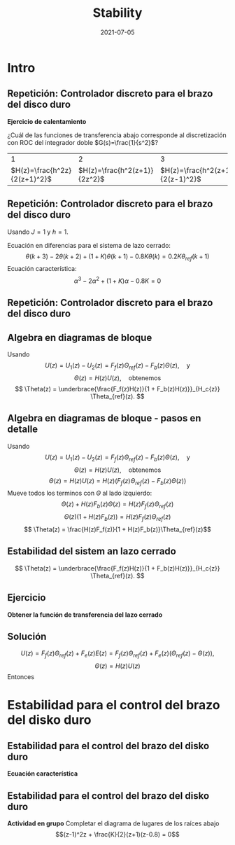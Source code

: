 #+OPTIONS: toc:nil
# #+LaTeX_CLASS: koma-article 

#+LATEX_CLASS: beamer
#+LATEX_CLASS_OPTIONS: [presentation,aspectratio=169]
#+OPTIONS: H:2

#+LaTex_HEADER: \usepackage{khpreamble}
#+LaTex_HEADER: \usepackage{amssymb}
#+LaTex_HEADER: \usepackage{tcolorbox}
#+LaTex_HEADER: \DeclareMathOperator{\shift}{q}
#+LaTex_HEADER: \DeclareMathOperator{\diff}{p}

#+title: Stability
#+date: 2021-07-05

* What do I want the students to understand?			   :noexport:
  - Como analisar estabilidad

* Which activities will the students do?			   :noexport:
  1. ZOH sampling of double-integrator
  2. Algebra en diagrama de bloque
  3. Root locus 
  4. Apply Jury's criterion

* Intro
** Repetición: Controlador discreto para el brazo del disco duro
   *Ejercicio de calentamiento*
   #+begin_export latex
  \begin{center}
  \begin{tikzpicture}
  \tikzset{node distance=2cm, 
      block/.style={rectangle, draw, minimum height=12mm, minimum width=14mm},
      sumnode/.style={circle, draw, inner sep=2pt}        
  }

    \node[coordinate] (input) {};
    \node[block, right of=input] (TR) {$F_f(z)$};
    \node[sumnode, right of=TR, node distance=30mm] (sum) {\tiny $\sum$};
    \node[block,right of=sum, node distance=30mm] (plant) {$H(z)$};
    %\node[sumnode, right of=plant, node distance=30mm] (sumdist) {$\sum$};
    %\node[coordinate, above of=sumdist, node distance=15mm] (dist) {};
    %\node[coordinate, right of=sumdist, node distance=15mm] (measure) {};
    \node[coordinate, right of=plant, node distance=30mm] (output) {};
    \node[coordinate, right of=plant, node distance=22mm] (measure) {};
    %\node[sumnode,below of=measure, node distance=25mm] (sumnoise) {$\sum$};
    %\node[coordinate, right of=sumnoise, node distance=15mm] (noise) {};
    \node[block,below of=plant, node distance=20mm] (SR) {$F_b(z)$};
    \draw[->] (input) -- node[above, pos=0.2] {$\theta_{ref}(k)$} (TR);
    \draw[->] (TR) -- node[above] {$u_1(k)$} (sum);
    \draw[->] (sum) -- node[above] {$u(k)$} (plant);
    \draw[->] (plant) -- node[at end, above] {$\theta(k)$} (output);
    \draw[->] (measure) |- (SR);
    \draw[->] (SR) -| (sum) node[right, pos=0.8] {$u_2(k)$} node[left, pos=0.96] {$-$};
  \end{tikzpicture}
  \end{center}
  #+end_export
  ¿Cuál de las funciones de transferencia abajo corresponde al discretización con ROC del integrador doble $G(s)=\frac{1}{s^2}$?
  |                             1 |                             2 |                             3 |
  | \(H(z)=\frac{h^2z}{2(z+1)^2}\)     | \(H(z)=\frac{h^2(z+1)}{2z^2}\) | \(H(z)=\frac{h^2(z+1)}{2(z-1)^2}\) |

** Repetición: Controlador discreto para el brazo del disco duro
   Usando $J=1$ y  $h=1$.
   #+begin_export latex
  \begin{center}
  \begin{tikzpicture}
  \tikzset{node distance=2cm, 
      block/.style={rectangle, draw, minimum height=12mm, minimum width=14mm},
      sumnode/.style={circle, draw, inner sep=2pt}        
  }

    \node[coordinate] (input) {};
    \node[block, right of=input] (TR) {$0.2K$};
    \node[sumnode, right of=TR, node distance=30mm] (sum) {\tiny $\sum$};
    \node[block,right of=sum, node distance=30mm] (plant) {$\theta(k) = \frac{1}{(\shift-1)^2}u(k)$};
    %\node[sumnode, right of=plant, node distance=30mm] (sumdist) {$\sum$};
    %\node[coordinate, above of=sumdist, node distance=15mm] (dist) {};
    %\node[coordinate, right of=sumdist, node distance=15mm] (measure) {};
    \node[coordinate, right of=plant, node distance=30mm] (output) {};
    \node[coordinate, right of=plant, node distance=22mm] (measure) {};
    %\node[sumnode,below of=measure, node distance=25mm] (sumnoise) {$\sum$};
    %\node[coordinate, right of=sumnoise, node distance=15mm] (noise) {};
    \node[block,below of=plant, node distance=20mm] (SR) {$K\frac{\shift - 0.8}{\shift}$};
    \draw[->] (input) -- node[above, pos=0.2] {$\theta_{ref}(k)$} (TR);
    \draw[->] (TR) -- node[above] {$u_1(k)$} (sum);
    \draw[->] (sum) -- node[above] {$u(k)$} (plant);
    \draw[->] (plant) -- node[at end, above] {$\theta(k)$} (output);
    \draw[->] (measure) |- (SR);
    \draw[->] (SR) -| (sum) node[right, pos=0.8] {$u_2(k)$} node[left, pos=0.96] {$-$};
  \end{tikzpicture}
  \end{center}
   #+end_export
   Ecuación en diferencias para el sistema de lazo cerrado:
   \[ \theta(k+3) -2\theta(k+2) + (1+K)\theta(k+1) - 0.8K\theta(k) = 0.2K\theta_{ref}(k+1)\]
   Ecuación característica:
   \[ \alpha^3 - 2\alpha^2 + (1+K)\alpha - 0.8K = 0\]

** Repetición: Controlador discreto para el brazo del disco duro
   #+begin_center
   \includegraphics[width=0.6\linewidth]{rlocus-disk-arm.discrete}
   #+end_center 

** Algebra en diagramas de bloque
   #+begin_export latex
  \begin{center}
  \begin{tikzpicture}
  \tikzset{node distance=2cm, 
      block/.style={rectangle, draw, minimum height=12mm, minimum width=14mm},
      sumnode/.style={circle, draw, inner sep=2pt}        
  }

    \node[coordinate] (input) {};
    \node[block, right of=input] (TR) {$F_f(z)$};
    \node[sumnode, right of=TR, node distance=30mm] (sum) {\tiny $\sum$};
    \node[block,right of=sum, node distance=30mm] (plant) {$H(z)$};
    %\node[sumnode, right of=plant, node distance=30mm] (sumdist) {$\sum$};
    %\node[coordinate, above of=sumdist, node distance=15mm] (dist) {};
    %\node[coordinate, right of=sumdist, node distance=15mm] (measure) {};
    \node[coordinate, right of=plant, node distance=30mm] (output) {};
    \node[coordinate, right of=plant, node distance=22mm] (measure) {};
    %\node[sumnode,below of=measure, node distance=25mm] (sumnoise) {$\sum$};
    %\node[coordinate, right of=sumnoise, node distance=15mm] (noise) {};
    \node[block,below of=plant, node distance=20mm] (SR) {$F_b(z)$};
    \draw[->] (input) -- node[above, pos=0.2] {$\theta_{ref}(k)$} (TR);
    \draw[->] (TR) -- node[above] {$u_1(k)$} (sum);
    \draw[->] (sum) -- node[above] {$u(k)$} (plant);
    \draw[->] (plant) -- node[at end, above] {$\theta(k)$} (output);
    \draw[->] (measure) |- (SR);
    \draw[->] (SR) -| (sum) node[right, pos=0.8] {$u_2(k)$} node[left, pos=0.96] {$-$};
  \end{tikzpicture}
  \end{center}
  #+end_export
  Usando \[U(z) = U_1(z) - U_2(z) = F_f(z)\Theta_{ref}(z) - F_b(z)\Theta(z), \quad \text{y}\]
  \[ \Theta(z) = H(z)U(z), \quad \text{obtenemos} \]
  \[ \Theta(z) = \underbrace{\frac{F_f(z)H(z)}{1 + F_b(z)H(z)}}_{H_c{z}} \Theta_{ref}(z). \]
 
** Algebra en diagramas de bloque - pasos en detalle
  Usando \[U(z) = U_1(z) - U_2(z) = F_f(z)\Theta_{ref}(z) - F_b(z)\Theta(z), \quad \text{y}\]
  \[ \Theta(z) = H(z)U(z), \quad \text{obtenemos} \]
  \[ \Theta(z) = H(z)U(z) = H(z)\left(F_f(z)\Theta_{ref}(z) - F_b(z)\Theta(z)\right)\]
  Mueve todos los terminos con \(\Theta\) al lado izquierdo:
  \[ \Theta(z) + H(z)F_b(z)\Theta(z) = H(z)F_f(z)\Theta_{ref}(z)\]
  \[ \Theta(z)\big(1 + H(z)F_b(z)\big) = H(z)F_f(z)\Theta_{ref}(z)\]
  \[ \Theta(z) = \frac{H(z)F_f(z)}{1 + H(z)F_b(z)}\Theta_{ref}(z)\]
 
** Estabilidad del sistem an lazo cerrado
  \[ \Theta(z) = \underbrace{\frac{F_f(z)H(z)}{1 + F_b(z)H(z)}}_{H_c{z}} \Theta_{ref}(z). \]

  \begin{tcolorbox}
  Estabilidad requiere que todos los polos del sistema, es decir las soluciones de la ecuación característica
  \[ 1 + F_b(z)H(z) = 0\]
  están en el interior del circulo unitario  del plano $z$.
  \end{tcolorbox}

** Ejercicio
   #+begin_export latex
  \begin{center}
  \begin{tikzpicture}
  \tikzset{node distance=2cm, 
      block/.style={rectangle, draw, minimum height=12mm, minimum width=14mm},
      sumnode/.style={circle, draw, inner sep=2pt}        
  }

    \node[coordinate] (input) {};
    \node[sumnode, right of=input, node distance=30mm] (sum) {\tiny $\sum$};
    \node[block, above of=sum] (TR) {$F_f(z)$};
    \node[block,right of=sum, node distance=20mm] (SR) {$F_e(z)$};
    \node[sumnode, right of=SR, node distance=20mm] (sum2) {\tiny $\sum$};
    \node[block,right of=sum2, node distance=30mm] (plant) {$H(z)$};
    %\node[sumnode, right of=plant, node distance=30mm] (sumdist) {$\sum$};
    %\node[coordinate, above of=sumdist, node distance=15mm] (dist) {};
    %\node[coordinate, right of=sumdist, node distance=15mm] (measure) {};
    \node[coordinate, right of=plant, node distance=30mm] (output) {};
    \node[coordinate, right of=plant, node distance=22mm] (measure) {};
    %\node[sumnode,below of=measure, node distance=25mm] (sumnoise) {$\sum$};
    %\node[coordinate, right of=sumnoise, node distance=15mm] (noise) {};
    \draw[->] (input) -- node[above, pos=0.2] {$\theta_{ref}(k)$} node[coordinate] (copy) {} (sum);
    \draw[->] (copy) |- (TR);
    \draw[->] (TR) -| node[above] {$u_1(k)$} (sum2);
    \draw[->] (sum) -- node[above] {$e(k) $} (SR);
    \draw[->] (SR) -- node[above] {$ u_2(k) $} (sum2);
    \draw[->] (sum2) -- node[above] {$u(k)$} (plant);
    \draw[->] (plant) -- node[at end, above] {$\theta(k)$} (output);
    \draw[->] (measure) -- ++(0,-20mm) -| (sum) node[left, pos=0.96] {$-$};
  \end{tikzpicture}
  \end{center}
  #+end_export

   *Obtener la función de transferencia del lazo cerrado*

** Solución
   \[ U(z) = F_f(z)\Theta_{ref}(z) + F_e(z)E(z) = F_f(z)\Theta_{ref}(z) + F_e(z)\big(\Theta_{ref}(z) - \Theta(z)\big), \]
   \[ \Theta(z) = H(z)U(z)\]
   Entonces
   \begin{align*}
   \Theta(z) &= H(z)U(z) = H(z)\left(F_f(z)\Theta_{ref}(z) + F_e(z)\big(\Theta_{ref}(z) - \Theta(z)\big)\right)\\
 &= H(z)F_f(z)\Theta_{ref}(z) + H(z)F_e(z)\Theta_{ref}(z) - H(z)F_e(z)\Theta(z)\\
\big(1 + H(z)F_e(z)\big) \Theta(z) &= H(z)\big(F_f(z) + F_e(z)\big)\Theta_{ref}(z)\\
\Theta(z) &= \frac{H(z)\big(F_f(z) + F_e(z)\big)}{1 + H(z)F_e(z)}\Theta_{ref}(z)
\end{align*}

* Estabilidad para el control del brazo del disko duro

** Estabilidad para el control del brazo del disko duro
   #+begin_export latex
  \begin{center}
  \begin{tikzpicture}
  \tikzset{node distance=2cm, 
      block/.style={rectangle, draw, minimum height=12mm, minimum width=14mm},
      sumnode/.style={circle, draw, inner sep=2pt}        
  }

    \node[coordinate] (input) {};
    \node[block, right of=input] (TR) {$F_f(z) = 0.2K$};
    \node[sumnode, right of=TR, node distance=30mm] (sum) {\tiny $\sum$};
    \node[block,right of=sum, node distance=30mm] (plant) {$H(z) = \frac{z+1}{2(z-1)^2}$};
    %\node[sumnode, right of=plant, node distance=30mm] (sumdist) {$\sum$};
    %\node[coordinate, above of=sumdist, node distance=15mm] (dist) {};
    %\node[coordinate, right of=sumdist, node distance=15mm] (measure) {};
    \node[coordinate, right of=plant, node distance=30mm] (output) {};
    \node[coordinate, right of=plant, node distance=22mm] (measure) {};
    %\node[sumnode,below of=measure, node distance=25mm] (sumnoise) {$\sum$};
    %\node[coordinate, right of=sumnoise, node distance=15mm] (noise) {};
    \node[block,below of=plant, node distance=20mm] (SR) {$F_b(z)=\frac{z-0.8}{z}$};
    \draw[->] (input) -- node[above, pos=0.2] {$\theta_{ref}(k)$} (TR);
    \draw[->] (TR) -- node[above] {$u_1(k)$} (sum);
    \draw[->] (sum) -- node[above] {$u(k)$} (plant);
    \draw[->] (plant) -- node[at end, above] {$\theta(k)$} (output);
    \draw[->] (measure) |- (SR);
    \draw[->] (SR) -| (sum) node[right, pos=0.8] {$u_2(k)$} node[left, pos=0.96] {$-$};
  \end{tikzpicture}
  \end{center}
  #+end_export

  *Ecuación característica*
  \begin{align*}
  1 + H(z)F_b(z) &= 0\\
  1 + \frac{z+1}{2(z-1)^2}K\frac{z-0.8}{z} &= 0\\
  (z-1)^2z + \frac{K}{2}(z+1)(z-0.8) &= 0
  \end{align*}


** Estabilidad para el control del brazo del disko duro
   *Actividad en grupo* Completar el diagrama de lugares de los raíces abajo
   \[(z-1)^2z + \frac{K}{2}(z+1)(z-0.8) = 0\]
   #+begin_export latex
   \begin{center}
     \begin{tikzpicture}[scale=2.5]
       \draw[->] (-1.2, 0) -- (1.2,0);
       \draw[->] (0, -1.2) -- (0,1.2);
       \node[red, pin=45:{2 polos del proceso}] at (1,0) {\large $\times$};
       \node[red, pin=135:{polo del controlador}] at (0,0) {\large $\times$};
       \node[green!70!black, pin=-145:{cero de controlador}] at (0.8,0) {\Large $\circ$};
       \node[green!70!black, pin=-145:{cero del proceso}] at (-1,0) {\Large $\circ$};
       \node at (0.8, -0.2) {$0.8$};
       \node at (1, -0.2) {$1$};
       \draw[domain=0:360, samples=361, dashed] plot ({cos(\x)}, {sin(\x)});
       \node[coordinate, pin=60:{$|z|=1$}] at (0.5, 0.87) {};
     \end{tikzpicture}
   \end{center}
   #+end_export


* Jury's criterion                                                 :noexport:
** El método de Jury para analizar estabilidad
Tenemos el polinomio característico
\[z^3 - 2z^2 + z + \frac{K}{2}(z^2 + 0.2z - 0.8)= z^3 + (0.5K-2)z^2 + (1+0.1K)z - 0.4K\]

*El método de Jury se usa para analisar si un polynomio tiene todos sus raíces en el interiod del círculo unitario*

** El método de Jury para analizar estabilidad

   Es como el método de Routh-Hurwitz de sistemas continuosos pero para sistemas discretos.

   Considera el sistema
   \[ H(z) = \frac{B(z)}{A(z)}. \] Es estable? Tenemos que investigar si los raíces del denominador están en el interiod del círculo unitario.

   La idea es investigar ciertas relaciónes algebraicas entre los coeficientes del polinomio \( A(z) = a_0z^n + a_1z^{n-1} + \cdots + a_n \).

** El método de Jury para analizar estabilidad
   Con \( A(z) = a_0z^n + a_1z^{n-1} + \cdots + a_n \), forma la tabla
   
   | \(a_0\)           | \(a_1\)           | \(\cdots\) | \(a_{n-1}\)       | \(a_n\)    |                                               |
   | \(a_n\)           | \(a_{n-1}\)       | \(\cdots\) | \(a_1\)           | \(a_0\)    | \(\alpha_n =\frac{a_n}{a_0}\)                 |
   |-------------------+-------------------+------------+-------------------+------------+-----------------------------------------------|
   | \(a_0^{n-1}\)     | \(a_1^{n-1}\)     | \(\cdots\) | \(a_{n-1}^{n-1}\) |            |                                               |
   | \(a_{n-1}^{n-1}\) | \(a_{n-1}^{n-1}\) | \(\cdots\) | \(a_0^{n-1}\)     |            | \(\alpha_{n-1} =\frac{a_n^{n-1}}{a_0^{n-1}}\) |
   |-------------------+-------------------+------------+-------------------+------------+-----------------------------------------------|
   | \(\vdots\)        | \(\vdots \)       | \(\vdots\) | \(\vdots\)        | \(\vdots\) |                                               |
   |-------------------+-------------------+------------+-------------------+------------+-----------------------------------------------|
   | \(a_0^{0}\)       | 0                 | \(\cdots\) | 0                 |            |                                               |
   
   Las dos filas primeras son los coeficients de \(A(z)\). La tercera fila se obtiene eliminando el último elemento de la fila una: Multiplica fila 2 por \(\alpha_n = \frac{a_n}{a_0}\) y subtrae de la fila 1. Se repita el procedimiento hasta que solamente el primer elemento de la fila no es cero.

** El método de Jury para analizar estabilidad
   Con \( A(z) = a_0z^n + a_1z^{n-1} + \cdots + a_n \), forma la tabla

   El criterión dice que todos los raíces de $A(z)$ están en el interior del circulo unitario, sí, y solo sí todos los elementos \(a_0^k\) el el primer columno tienen el mismom signo. 

   Hay pruebas preliminares de estabilidad que podemos utilizar:
   1. \(A(1) > 0\)
   2. \( (-1)^nA(-1) > 0\)
   3. \( |a_0^k| > |a_k^k| \)


** Regresando al ejemplo
Tenemos el polinomio característico \[ A(z) = z^3 + (0.5K-2)z^2 + (1+0.1K)z - 0.4K\]

Aplica las pruebas preliminares 1 y 2:
   1. \(A(1) > 0\)
   2. \( (-1)^nA(-1) > 0\)

** Aplica el método de Jury
Tenemos el polinomio característico \[ A(z) = z^3 + (0.5K-2)z^2 + (1+0.1K)z - 0.4K\]

Aplica las pruebas preliminares 1 y 2:
   1. \(A(1) > 0\)
   2. \( (-1)^nA(-1) > 0\)
      \begin{align}
      (-1)^3A(-1) &= -\left((-1)^3 + (0.5K-2)(-1)^2 + (1+0.1K)(-1) - 0.4K \right)\\
       &= 1-(0.5K-2) +(1+0.1K) + 0.4K > 0\\
       4 &>0, \quad \text{Holds for all \(K\)}
       \end{align}

       
   *Actividad* Aplica prueba 1!

** Aplica el método de Jury
Tenemos el polinomio característico \(e A(z) = z^3 + (0.5K-2)z^2 + (1+0.1K)z - 0.4K\). La tabla sería

| 1                                                               | \(0.5K - 2\)                                                    | \(0.1K + 1\)          | \(-0.4K\) |
| \(-0.4K\)                                                       | \(0.1K + 1\)                                                    | \(0.5K - 2\)          |         1 |
| \(-0.16K^2 + 1\)                                                | \(0.04K^2 + 0.9K - 2\)                                          | \(0.2K^2 - 0.7K + 1\) |         0 |
| \(0.2K^2 - 0.7K + 1\)                                           | \(0.04K^2 + 0.9K - 2\)                                          | \(-0.16K^2 + 1\)      |         0 |
| \(\frac{K(0.0144K^3 - 0.28K^2 + 1.21K - 1.4)}{0.16K^2 - 1.0}\)  | \(\frac{K(0.0144K^3 + 0.296K^2 - 1.35K + 1.4)}{0.16K^2 - 1.0}\) | 0                     |         0 |
| \(\frac{K(0.0144K^3 + 0.296K^2 - 1.35K + 1.4)}{0.16K^2 - 1.0}\) | \(\frac{K(0.0144K^3 - 0.28K^2 + 1.21K - 1.4)}{0.16K^2 - 1.0}\)  | 0                     |         0 |

Para estabilidad necesitamos
\[ -0.16K^2 + 1 > 0 \quad \Rightarrow \quad K < \sqrt{\frac{1}{0.16}} = 2.5\]
